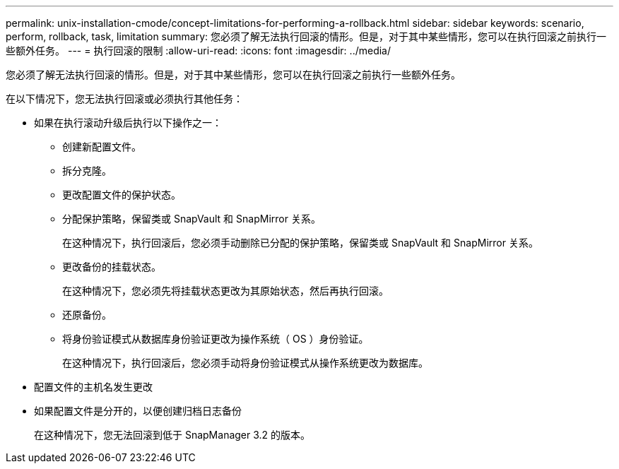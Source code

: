 ---
permalink: unix-installation-cmode/concept-limitations-for-performing-a-rollback.html 
sidebar: sidebar 
keywords: scenario, perform, rollback, task, limitation 
summary: 您必须了解无法执行回滚的情形。但是，对于其中某些情形，您可以在执行回滚之前执行一些额外任务。 
---
= 执行回滚的限制
:allow-uri-read: 
:icons: font
:imagesdir: ../media/


[role="lead"]
您必须了解无法执行回滚的情形。但是，对于其中某些情形，您可以在执行回滚之前执行一些额外任务。

在以下情况下，您无法执行回滚或必须执行其他任务：

* 如果在执行滚动升级后执行以下操作之一：
+
** 创建新配置文件。
** 拆分克隆。
** 更改配置文件的保护状态。
** 分配保护策略，保留类或 SnapVault 和 SnapMirror 关系。
+
在这种情况下，执行回滚后，您必须手动删除已分配的保护策略，保留类或 SnapVault 和 SnapMirror 关系。

** 更改备份的挂载状态。
+
在这种情况下，您必须先将挂载状态更改为其原始状态，然后再执行回滚。

** 还原备份。
** 将身份验证模式从数据库身份验证更改为操作系统（ OS ）身份验证。
+
在这种情况下，执行回滚后，您必须手动将身份验证模式从操作系统更改为数据库。



* 配置文件的主机名发生更改
* 如果配置文件是分开的，以便创建归档日志备份
+
在这种情况下，您无法回滚到低于 SnapManager 3.2 的版本。


